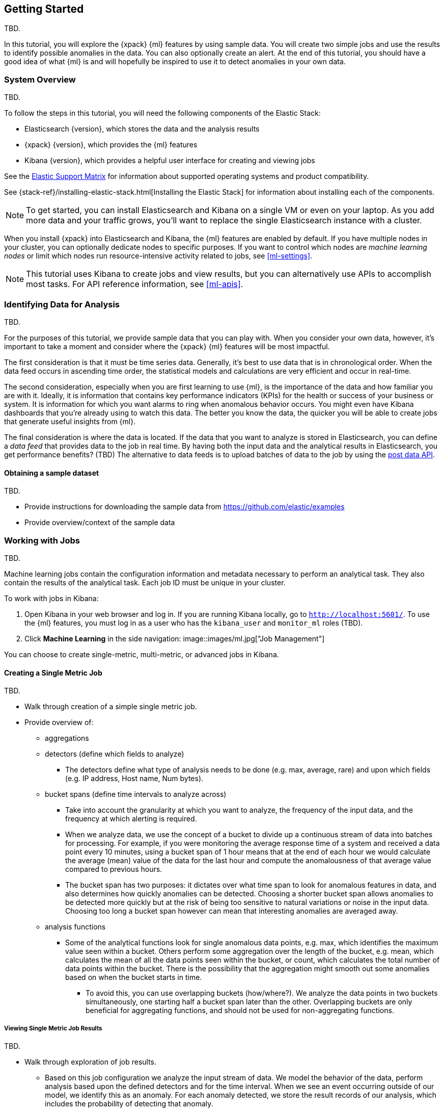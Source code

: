 [[ml-getting-started]]
== Getting Started

TBD.
////
{xpack} {ml} features automatically detect:
* Anomalies in single or multiple time series
* Outliers in a population (also known as _entity profiling_)
* Rare events (also known as _log categorization_)

This tutorial is focuses on an anomaly detection scenario in single time series.
////

In this tutorial, you will explore the {xpack} {ml} features by using sample
data. You will create two simple jobs and use the results to identify possible
anomalies in the data. You can also optionally create an alert. At the end of
this tutorial, you should have a good idea of what {ml} is and will hopefully
be inspired to use it to detect anomalies in your own data.

[float]
[[ml-gs-sysoverview]]
=== System Overview

TBD.

To follow the steps in this tutorial, you will need the following
components of the Elastic Stack:

* Elasticsearch {version}, which stores the data and the analysis results
* {xpack} {version}, which provides the {ml} features
* Kibana {version}, which provides a helpful user interface for creating
and viewing jobs

See the https://www.elastic.co/support/matrix[Elastic Support Matrix] for
information about supported operating systems and product compatibility.

See {stack-ref}/installing-elastic-stack.html[Installing the Elastic Stack] for
information about installing each of the components.

NOTE: To get started, you can install Elasticsearch and Kibana on a
single VM or even on your laptop. As you add more data and your traffic grows,
you'll want to replace the single Elasticsearch instance with a cluster.

When you install {xpack} into Elasticsearch and Kibana, the {ml} features are
enabled by default. If you have multiple nodes in your cluster, you can
optionally dedicate nodes to specific purposes. If you want to control which
nodes are _machine learning nodes_ or limit which nodes run resource-intensive
activity related to jobs, see <<ml-settings>>.

NOTE: This tutorial uses Kibana to create jobs and view results, but you can
alternatively use APIs to accomplish most tasks.
For API reference information, see <<ml-apis>>.

[[ml-gs-data]]
=== Identifying Data for Analysis

TBD.

For the purposes of this tutorial, we provide sample data that you can play with.
When you consider your own data, however, it's important to take a moment
and consider where the {xpack} {ml} features will be most impactful.

The first consideration is that it must be time series data.
Generally, it's best to use data that is in chronological order. When the data
feed occurs in ascending time order, the statistical models and calculations are
very efficient and occur in real-time.
//TBD: Talk about handling out of sequence data?

The second consideration, especially when you are first learning to use {ml},
is the importance of the data and how familiar you are with it. Ideally, it is
information that contains key performance indicators (KPIs) for the health or
success of your business or system. It is information for which you want alarms
to ring when anomalous behavior occurs. You might even have Kibana dashboards
that you're already using to watch this data. The better you know the data,
the quicker you will be able to create jobs that generate useful insights from
{ml}.

//TBD: Talk about layering additional jobs?
////
 You can then create additional jobs to troubleshoot the situation and put it
into context of what was going on in the system at the time.
The troubleshooting job would not create alarms of its own, but rather would
help explain the overall situation.  It's usually a different job because it's
operating on different indices. Layering jobs is an important concept.
////
////
* Working with out of sequence data:
** In the typical case where data arrives in ascending time order,
each new record pushes the time forward. When a record is received that belongs
to a new bucket, the current bucket is considered to be completed.
At this point, the model is updated and final results are calculated for the
completed bucket and the new bucket is created.
** Expecting data to be in time sequence means that modeling and results
calculations can be performed very efficiently and in real-time.
As a direct consequence of this approach, out-of-sequence records are ignored.
** When data is expected to arrive out-of-sequence, a latency window can be
specified in the job configuration (does not apply to data feeds?). (If we're
using a data feed in the sample, perhaps this discussion can be deferred for
future more-advanced scenario.)
//See http://www.prelert.com/docs/behavioral_analytics/latest/concepts/outofsequence.html
////

The final consideration is where the data is located. If the data that you want
to analyze is stored in Elasticsearch, you can define a _data feed_ that
provides data to the job in real time. By having both the input data and the
analytical results in Elasticsearch, you get performance benefits? (TBD)
The alternative to data feeds is to upload batches of data to the job by
using the <<ml-post-data,post data API>>.
//TBD: The data must be provided in JSON format?

[float]
[[ml-gs-sampledata]]
==== Obtaining a sample dataset

TBD.

* Provide instructions for downloading the sample data from https://github.com/elastic/examples
* Provide overview/context of the sample data

[[ml-gs-jobs]]
=== Working with Jobs

TBD.

Machine learning jobs contain the configuration information and metadata
necessary to perform an analytical task. They also contain the results of the
analytical task. Each job ID must be unique in your cluster.

To work with jobs in Kibana:

. Open Kibana in your web browser and log in. If you are running Kibana
locally, go to `http://localhost:5601/`. To use the {ml} features,
you must log in as a user who has the `kibana_user`
and `monitor_ml` roles (TBD).

. Click **Machine Learning** in the side navigation:
image::images/ml.jpg["Job Management"]

You can choose to create single-metric, multi-metric, or advanced jobs in Kibana.

[float]
[[ml-gs-job1-create]]
==== Creating a Single Metric Job

TBD.

* Walk through creation of a simple single metric job.
* Provide overview of:
** aggregations
** detectors (define which fields to analyze)
*** The detectors define what type of analysis needs to be done
(e.g. max, average, rare) and upon which fields (e.g. IP address, Host name, Num bytes).
** bucket spans (define time intervals to analyze across)
*** Take into account the granularity at which you want to analyze,
the frequency of the input data, and the frequency at which alerting is required.
*** When we analyze data, we use the concept of a bucket to divide up a continuous
stream of data into batches for processing. For example, if you were monitoring the
average response time of a system and received a data point every 10 minutes,
using a bucket span of 1 hour means that at the end of each hour we would calculate
the average (mean) value of the data for the last hour and compute the
anomalousness of that average value compared to previous hours.
*** The bucket span has two purposes: it dictates over what time span to look for
anomalous features in data, and also determines how quickly anomalies can be detected.
Choosing a shorter bucket span allows anomalies to be detected more quickly but
at the risk of being too sensitive to natural variations or noise in the input data.
Choosing too long a bucket span however can mean that interesting anomalies are averaged away.
** analysis functions
*** Some of the analytical functions look for single anomalous data points, e.g. max,
which identifies the maximum value seen within a bucket.
Others perform some aggregation over the length of the bucket, e.g. mean,
which calculates the mean of all the data points seen within the bucket,
or count, which calculates the total number of data points within the bucket.
There is the possibility that the aggregation might smooth out some anomalies
based on when the bucket starts in time.
**** To avoid this, you can use overlapping buckets (how/where?).
We analyze the data points in two buckets simultaneously, one starting half a bucket
span later than the other. Overlapping buckets are only beneficial for
aggregating functions, and should not be used for non-aggregating functions.

[float]
[[ml-gs-job1-analyze]]
===== Viewing Single Metric Job Results

TBD.

* Walk through exploration of job results.
** Based on this job configuration we analyze the input stream of data.
We model the behavior of the data, perform analysis based upon the defined detectors
and for the time interval. When we see an event occurring outside of our model,
we identify this as an anomaly. For each anomaly detected, we store the
result records of our analysis, which includes the probability of
detecting that anomaly.
** With high volumes of real-life data, many anomalies may be found.
These vary in probability from very likely to highly unlikely i.e. from not
particularly anomalous to highly anomalous. There can be none, one or two or
tens, sometimes hundreds of anomalies found within each bucket.
There can be many thousands found per job.
In order to provide a sensible view of the results, we calculate an anomaly score
for each time interval. An interval with a high anomaly score is significant
and requires investigation.
** The anomaly score is a sophisticated aggregation of the anomaly records.
The calculation is optimized for high throughput, gracefully ages historical data,
and reduces the signal to noise levels.
It adjusts for variations in event rate, takes into account the frequency
and the level of anomalous activity and is adjusted relative to past anomalous behavior.
In addition, it is boosted if anomalous activity occurs for related entities,
for example if disk IO and CPU are both behaving unusually for a given host.
** Once an anomalous time interval has been identified, it can be expanded to
view the detailed anomaly records which are the significant causal factors.
* Provide brief overview of statistical models and/or link to more info.
* Possibly discuss effect of altering bucket span.

* Provide general overview of management of jobs (when/why to start or
  stop them).

[float]
[[ml-gs-job2-create]]
==== Creating a Multi-Metric Job

TBD.

* Walk through creation of a simple multi-metric job.
* Provide overview of:
** partition fields,
** influencers
*** An influencer is someone or something that has influenced or contributed to the anomaly.
Results are aggregated for each influencer, for each bucket, across all detectors.
In this way, a combined anomaly score is calculated for each influencer,
which determines its relative anomalousness. You can specify one or many influencers.
Picking an influencer is strongly recommended for the following reasons:
**** It allow you to blame someone/something for the anomaly
**** It simplifies and aggregates results
*** The best influencer is the person or thing that you want to blame for the anomaly.
In many cases, users or client IP make excellent influencers.
*** By/over/partition fields are usually good candidates for influencers.
*** Influencers can be any field in the source data; they do not need to be fields
specified in detectors, although they often are.
** by/over fields,
*** detectors
**** You can have more than one detector in a job which is more efficient than
running multiple jobs against the same data stream.

//http://www.prelert.com/docs/behavioral_analytics/latest/concepts/multivariate.html

[float]
[[ml-gs-job2-analyze]]
===== Viewing Multi-Metric Job Results

TBD.

* Walk through exploration of job results.
* Describe how influencer detection accelerates root cause identification.

[[ml-gs-alerts]]
=== Creating Alerts for Job Results

TBD.

* Walk through creation of simple alert for anomalous data?

////
To start exploring anomalies in your data:

. Open Kibana in your web browser and log in. If you are running Kibana
locally, go to `http://localhost:5601/`.

. Click **ML** in the side navigation ...
////
//image::images/graph-open.jpg["Accessing Graph"]
